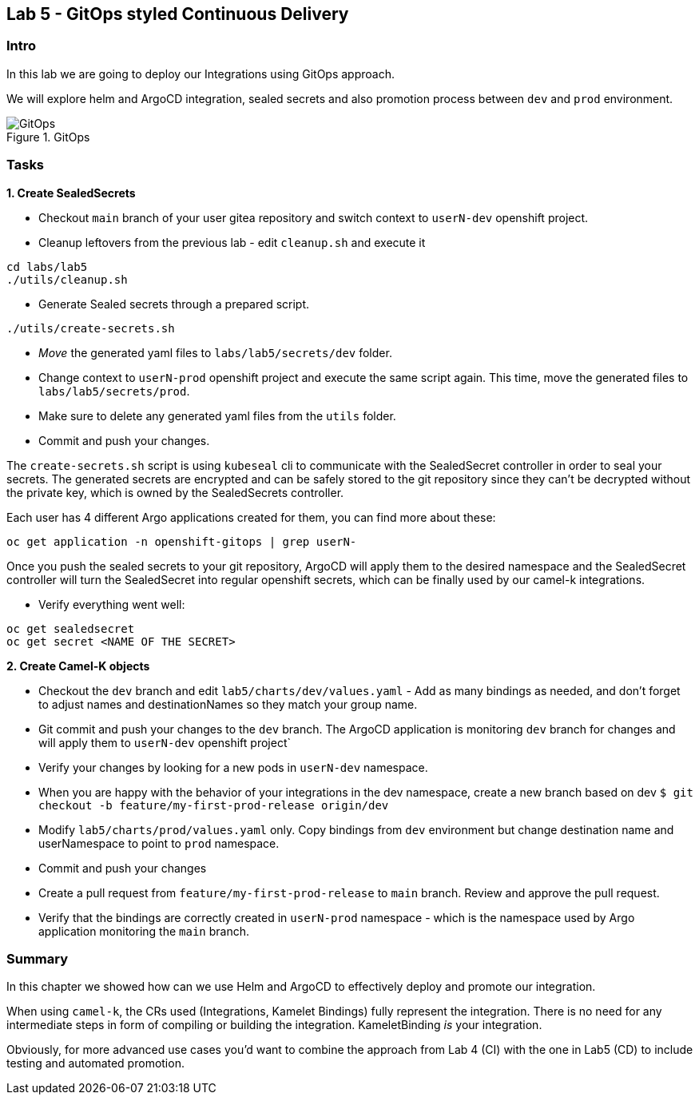 == Lab 5 - GitOps styled Continuous Delivery

=== Intro

In this lab we are going to deploy our Integrations using GitOps
approach.

We will explore helm and ArgoCD integration, sealed secrets and also
promotion process between `dev` and `prod` environment.

image::gitops.png[GitOps,title="GitOps"]

=== Tasks

*1. Create SealedSecrets*

* Checkout `main` branch of your user gitea repository and switch
context to `userN-dev` openshift project.
* Cleanup leftovers from the previous lab - edit `cleanup.sh` and
execute it 

[.lines_space]
[.console-input]
[source,bash, subs="+macros,+attributes"]
----
cd labs/lab5    
./utils/cleanup.sh
----

* Generate Sealed secrets through a prepared script.

[.lines_space]
[.console-input]
[source,bash, subs="+macros,+attributes"]
----
./utils/create-secrets.sh
----

* _Move_ the generated yaml files to `labs/lab5/secrets/dev` folder.
* Change context to `userN-prod` openshift project and execute the same
script again. This time, move the generated files to
`labs/lab5/secrets/prod`.
* Make sure to delete any generated yaml files from the `utils` folder.
* Commit and push your changes.

The `create-secrets.sh` script is using `kubeseal` cli to communicate
with the SealedSecret controller in order to seal your secrets. The
generated secrets are encrypted and can be safely stored to the git
repository since they can’t be decrypted without the private key, which
is owned by the SealedSecrets controller.

Each user has 4 different Argo applications created for them, you can
find more about these:

[.lines_space]
[.console-input]
[source,bash, subs="+macros,+attributes"]
----
oc get application -n openshift-gitops | grep userN-
----

Once you push the sealed secrets to your git repository, ArgoCD will
apply them to the desired namespace and the SealedSecret controller will
turn the SealedSecret into regular openshift secrets, which can be
finally used by our camel-k integrations.

* Verify everything went well:

[.lines_space]
[.console-input]
[source,bash, subs="+macros,+attributes"]
----
oc get sealedsecret
oc get secret <NAME OF THE SECRET>
----

*2. Create Camel-K objects*

* Checkout the `dev` branch and edit `lab5/charts/dev/values.yaml` - Add
as many bindings as needed, and don’t forget to adjust names and
destinationNames so they match your group name.
* Git commit and push your changes to the `dev` branch. The ArgoCD
application is monitoring `dev` branch for changes and will apply them
to `userN-dev` openshift project`
* Verify your changes by looking for a new pods in `userN-dev`
namespace.
* When you are happy with the behavior of your integrations in the dev
namespace, create a new branch based on dev
`$ git checkout -b feature/my-first-prod-release origin/dev`
* Modify `lab5/charts/prod/values.yaml` only. Copy bindings from `dev`
environment but change destination name and userNamespace to point to
`prod` namespace.
* Commit and push your changes
* Create a pull request from `feature/my-first-prod-release` to `main`
branch. Review and approve the pull request.
* Verify that the bindings are correctly created in `userN-prod`
namespace - which is the namespace used by Argo application monitoring
the `main` branch.

=== Summary

In this chapter we showed how can we use Helm and ArgoCD to effectively
deploy and promote our integration.

When using `camel-k`, the CRs used (Integrations, Kamelet Bindings)
fully represent the integration. There is no need for any intermediate
steps in form of compiling or building the integration. KameletBinding
_is_ your integration.

Obviously, for more advanced use cases you’d want to combine the
approach from Lab 4 (CI) with the one in Lab5 (CD) to include testing
and automated promotion.